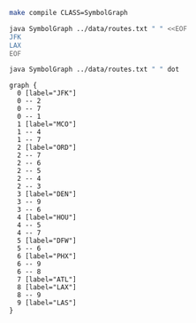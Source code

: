 
#+BEGIN_SRC sh :results output
make compile CLASS=SymbolGraph
#+END_SRC

#+RESULTS:

#+BEGIN_SRC sh :results output drawer
java SymbolGraph ../data/routes.txt " " <<EOF
JFK
LAX
EOF
#+END_SRC

#+RESULTS:
:RESULTS:
JFK
   ORD
   ATL
   MCO
LAX
   LAS
   PHX
:END:

#+NAME: graph
#+BEGIN_SRC sh :results output
java SymbolGraph ../data/routes.txt " " dot
#+END_SRC

#+RESULTS: graph
#+begin_example
graph {
  0 [label="JFK"]
  0 -- 2
  0 -- 7
  0 -- 1
  1 [label="MCO"]
  1 -- 4
  1 -- 7
  2 [label="ORD"]
  2 -- 7
  2 -- 6
  2 -- 5
  2 -- 4
  2 -- 3
  3 [label="DEN"]
  3 -- 9
  3 -- 6
  4 [label="HOU"]
  4 -- 5
  4 -- 7
  5 [label="DFW"]
  5 -- 6
  6 [label="PHX"]
  6 -- 9
  6 -- 8
  7 [label="ATL"]
  8 [label="LAX"]
  8 -- 9
  9 [label="LAS"]
}

#+end_example

#+BEGIN_SRC dot :file routes.png :var src=graph :exports results
$src
#+END_SRC

#+RESULTS:
[[file:routes.png]]
